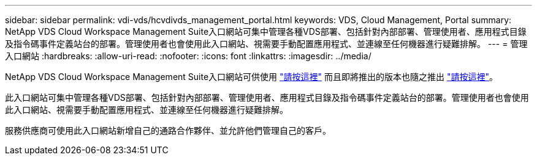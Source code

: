 ---
sidebar: sidebar 
permalink: vdi-vds/hcvdivds_management_portal.html 
keywords: VDS, Cloud Management, Portal 
summary: NetApp VDS Cloud Workspace Management Suite入口網站可集中管理各種VDS部署、包括針對內部部署、管理使用者、應用程式目錄及指令碼事件定義站台的部署。管理使用者也會使用此入口網站、視需要手動配置應用程式、並連線至任何機器進行疑難排解。 
---
= 管理入口網站
:hardbreaks:
:allow-uri-read: 
:nofooter: 
:icons: font
:linkattrs: 
:imagesdir: ../media/


[role="lead"]
NetApp VDS Cloud Workspace Management Suite入口網站可供使用 https://manage.cloudworkspace.com/["請按這裡"^] 而且即將推出的版本也隨之推出 https://preview.manage.cloudworkspace.com/["請按這裡"^]。

此入口網站可集中管理各種VDS部署、包括針對內部部署、管理使用者、應用程式目錄及指令碼事件定義站台的部署。管理使用者也會使用此入口網站、視需要手動配置應用程式、並連線至任何機器進行疑難排解。

服務供應商可使用此入口網站新增自己的通路合作夥伴、並允許他們管理自己的客戶。
